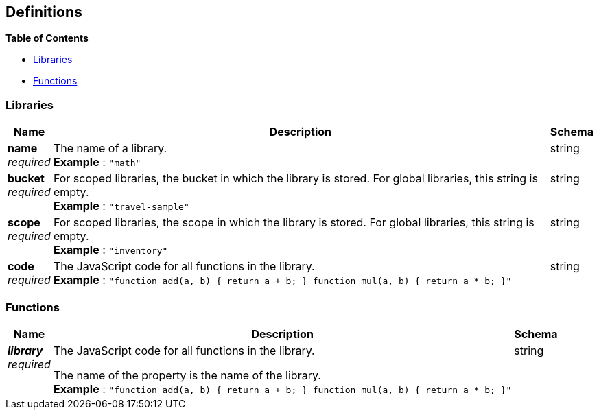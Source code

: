 
// This file is created automatically by Swagger2Markup.
// DO NOT EDIT!


[[_definitions]]
== Definitions

// Pass through HTML table styles for this page.
// This overrides Swagger2Markup's table layout defaults.

ifdef::basebackend-html[]
++++
<style type="text/css">
  /* No maximum width for table cells */
  .doc table.spread > tbody > tr > *,
  .doc table.stretch > tbody > tr > * {
    max-width: none !important;
  }

  /* Ignore fixed column widths */
  col{
    width: auto !important;
  }

  /* Do not hyphenate words in the table */
  td.tableblock p,
  p.tableblock{
    hyphens: manual !important;
  }

  /* Vertical alignment */
  td.tableblock{
    vertical-align: top !important;
  }

  /* Hide content of tags section */
  div.sect2 > h3#tags,
  div.sect2 > h3#tags ~ *{
    display: none;
  }

  /* Hide content of uri-scheme section */
  div.sect2 > h3#uri-scheme,
  div.sect2 > h3#uri-scheme ~ *{
    display: none;
  }
</style>
++++
endif::[]


**{toc-title}**

* <<_libraries>>
* <<_functions>>


[[_libraries]]
=== Libraries

[options="header", cols=".^3a,.^11a,.^4a"]
|===
|Name|Description|Schema
|**name** +
__required__|The name of a library. +
**Example** : `"math"`|string
|**bucket** +
__required__|For scoped libraries, the bucket in which the library is stored. For global libraries, this string is empty. +
**Example** : `"travel-sample"`|string
|**scope** +
__required__|For scoped libraries, the scope in which the library is stored. For global libraries, this string is empty. +
**Example** : `"inventory"`|string
|**code** +
__required__|The JavaScript code for all functions in the library. +
**Example** : `"function add(a, b) { return a + b; } function mul(a, b) { return a * b; }"`|string
|===


[[_functions]]
=== Functions

[options="header", cols=".^3a,.^11a,.^4a"]
|===
|Name|Description|Schema
|**__library__** +
__required__|The JavaScript code for all functions in the library.

The name of the property is the name of the library. +
**Example** : `"function add(a, b) { return a + b; } function mul(a, b) { return a * b; }"`|string
|===



